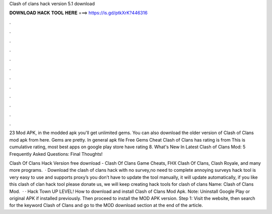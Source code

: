 Clash of clans hack version 5.1 download



𝐃𝐎𝐖𝐍𝐋𝐎𝐀𝐃 𝐇𝐀𝐂𝐊 𝐓𝐎𝐎𝐋 𝐇𝐄𝐑𝐄 ===> https://is.gd/ptkXrK?446316



.



.



.



.



.



.



.



.



.



.



.



.

23 Mod APK, in the modded apk you'll get unlimited gems. You can also download the older version of Clash of Clans mod apk from here. Gems are pretty. In general apk file Free Gems Cheat Clash of Clans has rating is from This is cumulative rating, most best apps on google play store have rating 8. What's New In Latest Clash of Clans Mod: 5 Frequently Asked Questions: Final Thoughts!

Clash Of Clans Hack Version free download - Clash Of Clans Game Cheats, FHX Clash Of Clans, Clash Royale, and many more programs.  · Download the clash of clans hack with no survey,no need to complete annoying surveys  hack tool is very easy to use and supports proxy’s you don’t have to update the tool manually, it will update automatically, if you like this clash of clan hack tool please donate us, we will keep creating hack tools for clash of clans  Name: Clash of Clans Mod.  · · Hack Town UP LEVEL! How to download and install Clash of Clans Mod Apk. Note: Uninstall Google Play or original APK if installed previously. Then proceed to install the MOD APK version. Step 1: Visit the  website, then search for the keyword Clash of Clans and go to the MOD download section at the end of the article.
